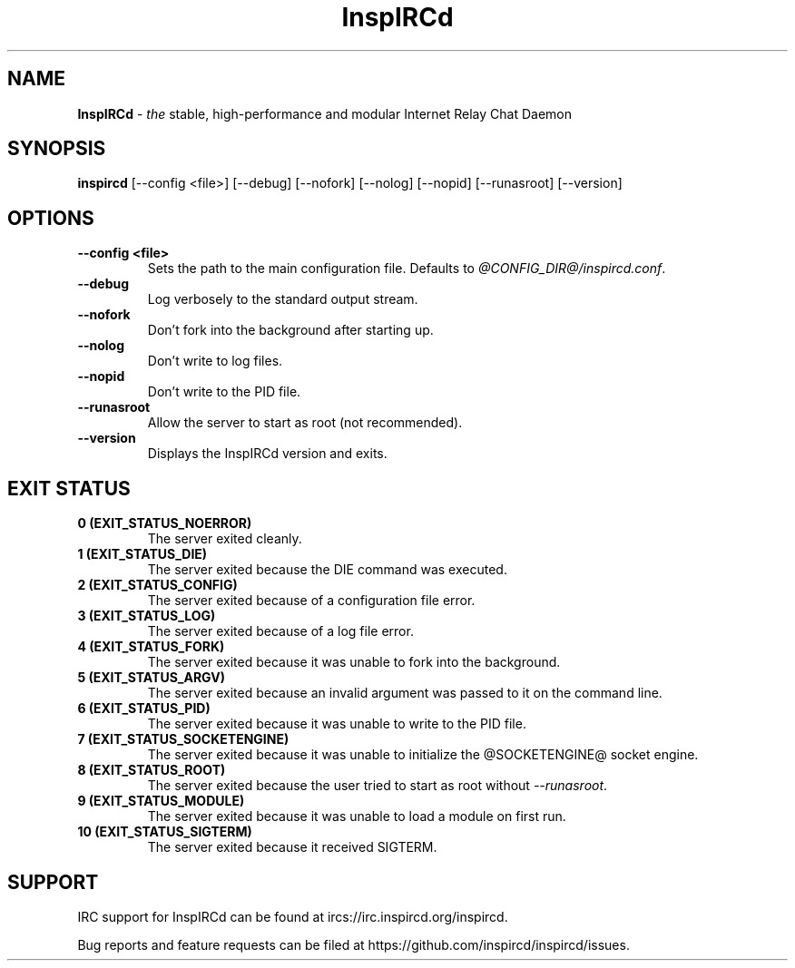 .\"
.\" InspIRCd -- Internet Relay Chat Daemon
.\"
.\"   Copyright (C) 2014, 2016, 2018 Sadie Powell <sadie@witchery.services>
.\"
.\" This file is part of InspIRCd.  InspIRCd is free software: you can
.\" redistribute it and/or modify it under the terms of the GNU General Public
.\" License as published by the Free Software Foundation, version 2.
.\"
.\" This program is distributed in the hope that it will be useful, but WITHOUT
.\" ANY WARRANTY; without even the implied warranty of MERCHANTABILITY or FITNESS
.\" FOR A PARTICULAR PURPOSE.  See the GNU General Public License for more
.\" details.
.\"
.\" You should have received a copy of the GNU General Public License
.\" along with this program.  If not, see <http://www.gnu.org/licenses/>.
.\"


.TH "InspIRCd" "1" 2018-08-24" "InspIRCd @VERSION_FULL@" "InspIRCd Manual"

.SH "NAME"
\t\fBInspIRCd\fR - \fIthe\fR stable, high-performance and modular Internet Relay Chat Daemon
.BR

.SH "SYNOPSIS"
\t\fBinspircd\fR [--config <file>] [--debug] [--nofork] [--nolog] [--nopid] [--runasroot] [--version]

.SH "OPTIONS"
.TP
.B "--config <file>"
.br
Sets the path to the main configuration file. Defaults to \fI@CONFIG_DIR@/inspircd.conf\fR.
.TP
.B "--debug"
.br
Log verbosely to the standard output stream.
.TP
.B "--nofork"
.br
Don't fork into the background after starting up.
.TP
.B "--nolog"
.br
Don't write to log files.
.TP
.B "--nopid"
.br
Don't write to the PID file.
.TP
.B "--runasroot"
.br
Allow the server to start as root (not recommended).
.TP
.B "--version"
.br
Displays the InspIRCd version and exits.

.SH "EXIT STATUS"
.TP
.B "0 (EXIT_STATUS_NOERROR)"
.br
The server exited cleanly.
.TP
.B "1 (EXIT_STATUS_DIE)"
.br
The server exited because the DIE command was executed.
.TP
.B "2 (EXIT_STATUS_CONFIG)"
.br
The server exited because of a configuration file error.
.TP
.B "3 (EXIT_STATUS_LOG)"
.br
The server exited because of a log file error.
.TP
.B "4 (EXIT_STATUS_FORK)"
.br
The server exited because it was unable to fork into the background.
.TP
.B "5 (EXIT_STATUS_ARGV)"
.br
The server exited because an invalid argument was passed to it on the command line.
.TP
.B "6 (EXIT_STATUS_PID)"
.br
The server exited because it was unable to write to the PID file.
.TP
.B "7 (EXIT_STATUS_SOCKETENGINE)"
.br
The server exited because it was unable to initialize the @SOCKETENGINE@ socket engine.
.TP
.B "8 (EXIT_STATUS_ROOT)"
.br
The server exited because the user tried to start as root without \fI--runasroot\fR.
.TP
.B "9 (EXIT_STATUS_MODULE)"
.br
The server exited because it was unable to load a module on first run.
.TP
.B "10 (EXIT_STATUS_SIGTERM)"
.br
The server exited because it received SIGTERM.

.SH "SUPPORT"
IRC support for InspIRCd can be found at ircs://irc.inspircd.org/inspircd.

Bug reports and feature requests can be filed at https://github.com/inspircd/inspircd/issues.
